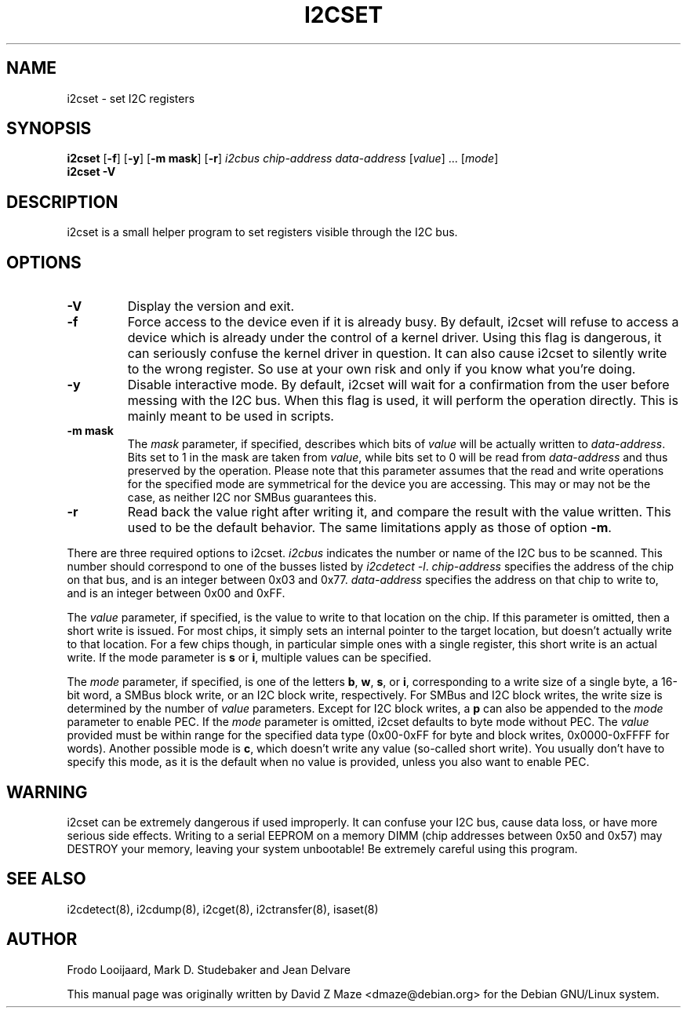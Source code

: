 .TH I2CSET 8 "November 2008"
.SH "NAME"
i2cset \- set I2C registers

.SH SYNOPSIS
.B i2cset
.RB [ -f ]
.RB [ -y ]
.RB [ "-m mask" ]
.RB [ -r ]
.I i2cbus
.I chip-address
.I data-address
.RI [ value ]
.RI ...
.RI [ mode ]
.br
.B i2cset
.B -V

.SH DESCRIPTION
i2cset is a small helper program to set registers visible through the I2C
bus.

.SH OPTIONS
.TP
.B -V
Display the version and exit.
.TP
.B -f
Force access to the device even if it is already busy. By default, i2cset
will refuse to access a device which is already under the control of a
kernel driver. Using this flag is dangerous, it can seriously confuse the
kernel driver in question. It can also cause i2cset to silently write to
the wrong register. So use at your own risk and only if you know what
you're doing.
.TP
.B -y
Disable interactive mode. By default, i2cset will wait for a confirmation
from the user before messing with the I2C bus. When this flag is used, it
will perform the operation directly. This is mainly meant to be used in
scripts.
.TP
.B -m mask
The \fImask\fR parameter, if specified, describes which bits of \fIvalue\fR
will be actually written to \fIdata-address\fR. Bits set to 1 in the mask
are taken from \fIvalue\fR, while bits set to 0 will be read from
\fIdata-address\fR and thus preserved by the operation. Please note that
this parameter assumes that the read and write operations for the specified
mode are symmetrical for the device you are accessing. This may or may not
be the case, as neither I2C nor SMBus guarantees this.
.TP
.B -r
Read back the value right after writing it, and compare the result with the
value written. This used to be the default behavior. The same limitations
apply as those of option \fB-m\fR.
.PP
There are three required options to i2cset. \fIi2cbus\fR indicates the number
or name of the I2C bus to be scanned.  This number should correspond to one of
the busses listed by \fIi2cdetect -l\fR. \fIchip-address\fR specifies the
address of the chip on that bus, and is an integer between 0x03 and 0x77.
\fIdata-address\fR specifies the address on that chip to write to, and is an
integer between 0x00 and 0xFF.
.PP
The \fIvalue\fR parameter, if specified, is the value to write to that
location on the chip. If this parameter is omitted, then a short write is
issued. For most chips, it simply sets an internal pointer to the target
location, but doesn't actually write to that location. For a few chips
though, in particular simple ones with a single register, this short write
is an actual write. If the mode parameter is \fBs\fP or \fBi\fP, multiple
values can be specified.
.PP
The \fImode\fR parameter, if specified, is one of the letters \fBb\fP,
\fBw\fP, \fBs\fP, or \fBi\fP, corresponding to a write size of a single byte,
a 16-bit word, a SMBus block write, or an I2C block write, respectively.
For SMBus and I2C block writes, the write size is determined by the number
of \fIvalue\fR parameters.
Except for I2C block writes, a \fBp\fP can also be appended to the \fImode\fR
parameter to enable PEC.
If the \fImode\fR parameter is omitted, i2cset defaults to byte
mode without PEC. The \fIvalue\fR provided must be within range for the
specified data type (0x00-0xFF for byte and block writes, 0x0000-0xFFFF
for words).
Another possible mode is \fBc\fP, which doesn't write any value (so-called
short write). You usually don't have to specify this mode, as it is the
default when no value is provided, unless you also want to enable PEC.

.SH WARNING
i2cset can be extremely dangerous if used improperly. It can confuse your
I2C bus, cause data loss, or have more serious side effects. Writing to
a serial EEPROM on a memory DIMM (chip addresses between 0x50 and 0x57) may
DESTROY your memory, leaving your system unbootable!  Be extremely careful
using this program.

.SH SEE ALSO
i2cdetect(8), i2cdump(8), i2cget(8), i2ctransfer(8), isaset(8)

.SH AUTHOR
Frodo Looijaard, Mark D. Studebaker and Jean Delvare

This manual page was originally written by David Z Maze <dmaze@debian.org> for
the Debian GNU/Linux system.
